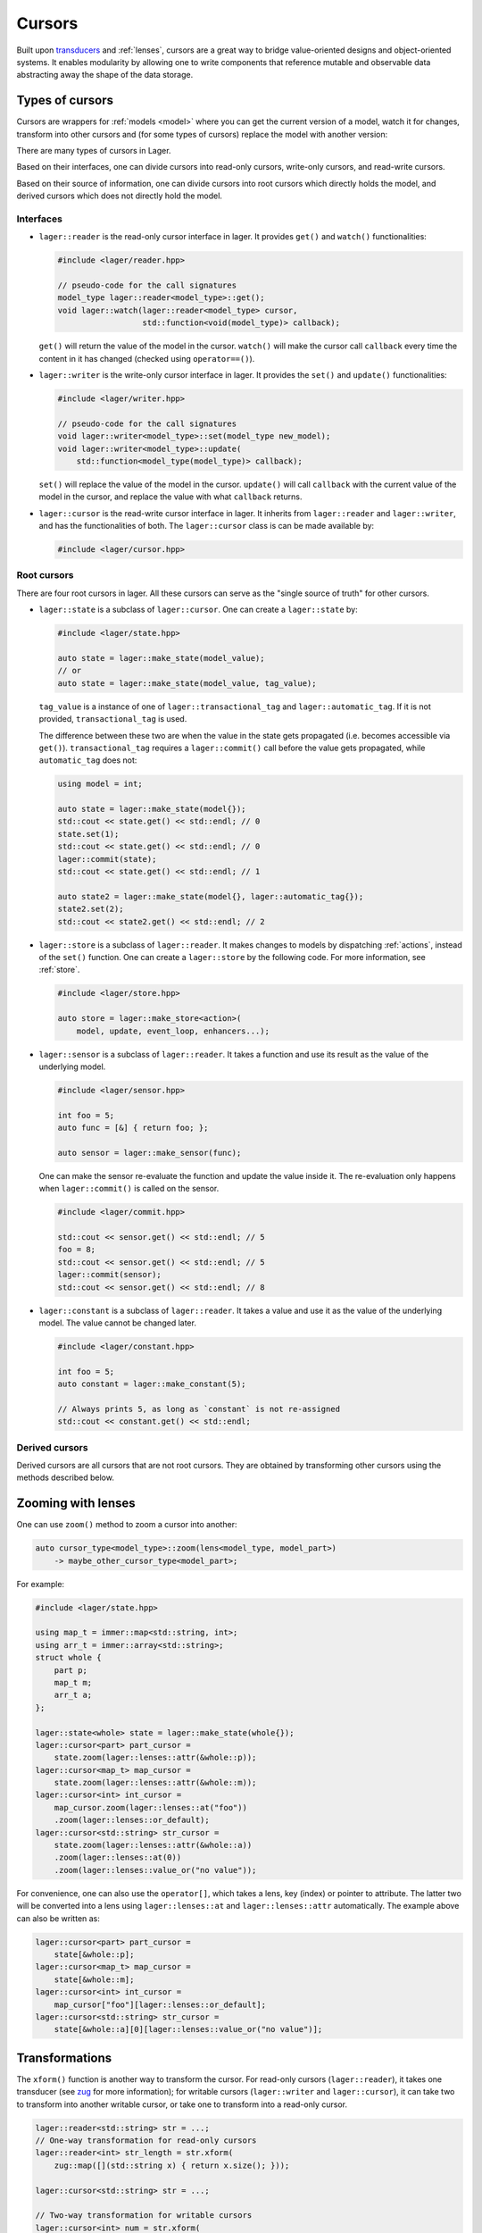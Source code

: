 .. _cursors:

Cursors
=======

Built upon `transducers`_ and :ref:`lenses`,
cursors are a great way to bridge
value-oriented designs and object-oriented systems. It enables
modularity by allowing one to write components that reference
mutable and observable data abstracting away the shape of the
data storage.

.. _transducers: https://github.com/arximboldi/zug

.. _types-of-cursors:

Types of cursors
----------------

Cursors are wrappers for :ref:`models <model>` where you can get the current
version of a model, watch it for changes, transform into other cursors
and (for some types of cursors) replace the model with another version:

There are many types of cursors in Lager.

Based on their interfaces, one can divide cursors into
read-only cursors, write-only cursors, and read-write cursors.

Based on their source of information, one can divide cursors into root
cursors which directly holds the model, and derived cursors which does
not directly hold the model.

Interfaces
~~~~~~~~~~

* ``lager::reader`` is the read-only cursor interface in lager. It
  provides ``get()`` and ``watch()`` functionalities:

  .. code-block:: c++

     #include <lager/reader.hpp>

     // pseudo-code for the call signatures
     model_type lager::reader<model_type>::get();
     void lager::watch(lager::reader<model_type> cursor,
                       std::function<void(model_type)> callback);

  ``get()`` will return the value of the model in the cursor.
  ``watch()`` will make the cursor call ``callback`` every time
  the content in it has changed (checked using ``operator==()``).

* ``lager::writer`` is the write-only cursor interface in lager.
  It provides the ``set()`` and ``update()`` functionalities:

  .. code-block:: c++

     #include <lager/writer.hpp>

     // pseudo-code for the call signatures
     void lager::writer<model_type>::set(model_type new_model);
     void lager::writer<model_type>::update(
         std::function<model_type(model_type)> callback);

  ``set()`` will replace the value of the model in the cursor.
  ``update()`` will call ``callback`` with the current value
  of the model in the cursor, and replace the value with what
  ``callback`` returns.

* ``lager::cursor`` is the read-write cursor interface in lager.
  It inherits from ``lager::reader`` and ``lager::writer``, and
  has the functionalities of both. The ``lager::cursor`` class
  is can be made available by:

  .. code-block:: c++

     #include <lager/cursor.hpp>

Root cursors
~~~~~~~~~~~~

There are four root cursors in lager. All these cursors can serve
as the "single source of truth" for other cursors.

* ``lager::state`` is a subclass of ``lager::cursor``.
  One can create a ``lager::state`` by:

  .. code-block:: c++

     #include <lager/state.hpp>

     auto state = lager::make_state(model_value);
     // or
     auto state = lager::make_state(model_value, tag_value);

  ``tag_value`` is a instance of one of ``lager::transactional_tag``
  and ``lager::automatic_tag``. If it is not provided,
  ``transactional_tag`` is used.

  The difference between these two are when the value in the
  state gets propagated (i.e. becomes accessible via ``get()``).
  ``transactional_tag`` requires a ``lager::commit()`` call
  before the value gets propagated, while ``automatic_tag``
  does not:

  .. code-block:: c++

     using model = int;

     auto state = lager::make_state(model{});
     std::cout << state.get() << std::endl; // 0
     state.set(1);
     std::cout << state.get() << std::endl; // 0
     lager::commit(state);
     std::cout << state.get() << std::endl; // 1

     auto state2 = lager::make_state(model{}, lager::automatic_tag{});
     state2.set(2);
     std::cout << state2.get() << std::endl; // 2

* ``lager::store`` is a subclass of ``lager::reader``.
  It makes changes to models by dispatching :ref:`actions`, instead of
  the ``set()`` function. One can create a ``lager::store`` by the
  following code. For more information, see :ref:`store`.

  .. code-block:: c++

     #include <lager/store.hpp>

     auto store = lager::make_store<action>(
         model, update, event_loop, enhancers...);

* ``lager::sensor`` is a subclass of ``lager::reader``.
  It takes a function and use its result as the value of
  the underlying model.

  .. code-block:: c++

     #include <lager/sensor.hpp>

     int foo = 5;
     auto func = [&] { return foo; };

     auto sensor = lager::make_sensor(func);

  One can make the sensor re-evaluate the function and update
  the value inside it. The re-evaluation only happens when
  ``lager::commit()`` is called on the sensor.

  .. code-block:: c++

     #include <lager/commit.hpp>

     std::cout << sensor.get() << std::endl; // 5
     foo = 8;
     std::cout << sensor.get() << std::endl; // 5
     lager::commit(sensor);
     std::cout << sensor.get() << std::endl; // 8

* ``lager::constant`` is a subclass of ``lager::reader``.
  It takes a value and use it as the value of the underlying
  model. The value cannot be changed later.

  .. code-block:: c++

     #include <lager/constant.hpp>

     int foo = 5;
     auto constant = lager::make_constant(5);

     // Always prints 5, as long as `constant` is not re-assigned
     std::cout << constant.get() << std::endl;

Derived cursors
~~~~~~~~~~~~~~~

Derived cursors are all cursors that are not root cursors. They
are obtained by transforming other cursors using the methods
described below.

.. _zooming-with-lenses:

Zooming with lenses
-------------------

One can use ``zoom()`` method to zoom a cursor into another:

.. code-block:: c++

   auto cursor_type<model_type>::zoom(lens<model_type, model_part>)
       -> maybe_other_cursor_type<model_part>;

For example:

.. code-block:: c++

   #include <lager/state.hpp>

   using map_t = immer::map<std::string, int>;
   using arr_t = immer::array<std::string>;
   struct whole {
       part p;
       map_t m;
       arr_t a;
   };

   lager::state<whole> state = lager::make_state(whole{});
   lager::cursor<part> part_cursor =
       state.zoom(lager::lenses::attr(&whole::p));
   lager::cursor<map_t> map_cursor =
       state.zoom(lager::lenses::attr(&whole::m));
   lager::cursor<int> int_cursor =
       map_cursor.zoom(lager::lenses::at("foo"))
       .zoom(lager::lenses::or_default);
   lager::cursor<std::string> str_cursor =
       state.zoom(lager::lenses::attr(&whole::a))
       .zoom(lager::lenses::at(0))
       .zoom(lager::lenses::value_or("no value"));

For convenience, one can also use the ``operator[]``, which
takes a lens, key (index) or pointer to attribute. The latter
two will be converted into a lens using ``lager::lenses::at``
and ``lager::lenses::attr`` automatically. The example above
can also be written as:

.. code-block:: c++

   lager::cursor<part> part_cursor =
       state[&whole::p];
   lager::cursor<map_t> map_cursor =
       state[&whole::m];
   lager::cursor<int> int_cursor =
       map_cursor["foo"][lager::lenses::or_default];
   lager::cursor<std::string> str_cursor =
       state[&whole::a][0][lager::lenses::value_or("no value")];

.. _transformations:

Transformations
---------------

The ``xform()`` function is another way to transform the cursor.
For read-only cursors (``lager::reader``), it takes one transducer
(see `zug`_ for more information); for writable cursors (``lager::writer``
and ``lager::cursor``), it can take two to transform into another
writable cursor, or take one to transform into a read-only
cursor.

.. _zug: https://github.com/arximboldi/zug

.. code-block:: c++

   lager::reader<std::string> str = ...;
   // One-way transformation for read-only cursors
   lager::reader<int> str_length = str.xform(
       zug::map([](std::string x) { return x.size(); }));

   lager::cursor<std::string> str = ...;

   // Two-way transformation for writable cursors
   lager::cursor<int> num = str.xform(
       zug::map([](std::string x) { return std::stoi(x); }),
       zug::map([](int x) { return std::to_string(x); })
   );

   // One-way transformation to make a read-only cursor
   lager::reader<int> num2 = num.xform(
       zug::map([](int x) { return 2*x; }));

   str.set("123");
   // You need `lager::commit(state);`
   // if you use transactional_tag
   std::cout << num.get() << std::endl; // 123
   num.set(42);
   std::cout << str.get() << std::endl; // 42
   std::cout << num2.get() << std::endl; // 84

.. _combinations:

Combinations
------------

You can combine more than one cursors into one using ``with()``.
The resulted cursor will be of a ``std::tuple`` containing
all the value types in the original cursors:

.. code-block:: c++

   #include <lager/with.hpp>

   lager::cursor<int> num = ...;
   lager::cursor<std::string> str = ...;
   lager::cursor<std::tuple<int, std::string>> dual =
       lager::with(num, str);

   // If any of the cursors passed into with() are read-only,
   // it will result in a read-only cursor.
   lager::reader<std::string> str_ro = ...;
   lager::reader<std::tuple<int, std::string>> dual_ro =
       lager::with(num, str_ro);

.. _using-cursors:

Using cursors
-------------

We will use a minimal example to show how cursors work. Suppose one
wants to represent a house using the following models, actions and
reducers:

.. code-block:: c++

   #include <lager/util.hpp>

   struct room
   {
       bool light_on;
   };

   struct toggle_light_action {};
   using room_action = std::variant<toggle_light_action>;

   room update_room(room r, room_action a)
   {
       return std::visit(lager::visitor{
           [=](toggle_light_action) {
               return room{ ! r.light_on };
           }
       }, a);
   }

   struct house
   {
       immer::map<std::string, room> rooms;
   };

   struct change_room_action
   {
       std::string id;
       room_action a;
   };
   struct add_room_action
   {
       std::string id;
       room r;
   };
   using house_action = std::variant<change_room_action,
                                     add_room_action>;

   house update_house(house h, house_action a)
   {
       return std::visit(lager::visitor{
           [&](change_room_action a) {
               auto old_room = h.rooms[a.id];
               auto new_room = update_room(old_room, a.a);
               // For simplicity we do not add move semantics
               // here, but you should do in your own program
               h.rooms = h.rooms.set(a.id, new_room);
               return h;
           },
           [&](add_room_action a) {
               h.rooms = h.rooms.set(a.id, a.r);
               return h;
           }
       }, a);
   }

Create the single source of truth
~~~~~~~~~~~~~~~~~~~~~~~~~~~~~~~~~

As discussed above, we have two choices for our single source of
truth: ``lager::state`` or ``lager::store``. If you are refactoring
old code, it may be a good choice to use ``lager::state`` because
it allows you to gradually lift the state up without rewriting
everything at once. If you are developing new software, it may be
worthy to to use ``lager::store`` to benefit from the use of
actions.

Here, we will use ``lager::store`` as an example.

.. code-block:: c++

   #include <lager/store.hpp>
   #include <lager/event_loop/manual.hpp>

   // Make an initial model
   house initial_house;
   initial_house.rooms = initial_house.rooms
       .set("kitchen", room{false});
   initial_house.rooms = initial_house.rooms
       .set("bedroom", room{true});

   auto store = lager::make_store<house_action>(
       initial_house,
       &update_house,
       // Be sure to use a suitable event loop
       // that integrates into the rest of your program
       lager::with_manual_event_loop{});


Zooming the cursors
~~~~~~~~~~~~~~~~~~~

Suppose we want to access and watch the state of the kitchen.
We can use the ``zoom()`` method to obtain a cursor just
for that:

.. code-block:: c++

   #include <lager/lenses/at.hpp>
   #include <lager/lenses/attr.hpp>
   #include <lager/lenses/optional.hpp>

   lager::reader<room> kitchen_cursor = store
       .zoom(lager::lenses::attr(&house::rooms))
       .zoom(lager::lenses::at("kitchen"))
       // maybe you want to use some other
       // approach to deal with this std::optional
       .zoom(lager::lenses::or_default);

   // You can now query for the state:
   auto kitchen = kitchen_cursor.get();

   auto kitchen_light_on = kitchen.light_on;

Using cursors in object-oriented views
~~~~~~~~~~~~~~~~~~~~~~~~~~~~~~~~~~~~~~

Suppose we want to display our room in an object-oriented
GUI library, we can make the widget receive a cursor to the
room model and watch it for changes:

.. code-block:: c++

   class room_component : public widget
   {
       lager::reader<room> r;
       lager::reader<bool> light_on;
       label l;

       static std::string light_state(bool on) {
           return on ? "light is on" : "light is off";
       }
   public:
       room_component(lager::reader<room> r, widget *parent = 0)
           : widget(parent)
           , r(r)
           , light_on(r[&room::light_on])
           , l(light_state(light_on.get()))
       {
           lager::watch(light_on, [&] (bool on) {
               l.set_text(light_state(on));
           });
       }
   };

Dispatching actions
~~~~~~~~~~~~~~~~~~~

Of course, we do not want the GUI to only display
the model. Instead, we would like to allow it make changes
to our model. Here, since we are using ``lager::store`` as
our single source of truth, we benefit from making changes
through actions.

We dispatch actions through contexts. Here, ``lager::store``
is a context. We may directly dispatch actions via the store:

.. code-block:: c++

   store.dispatch(change_room_action{"kitchen",
                  toogle_light_action{}});

But for the ``room_component`` we have here, it may not be a
great idea, because it breaks modularity. If we were to
dispatch an action via ``store``, the room component will
need to know the room's id. In other words, it has to know
something about the house, rather than only know about
the room itself. We would like to have a context that can
dispatch a ``room_action``, instead of a ``house_action``:

.. code-block:: c++

   ctx.dispatch(toogle_light_action{}); // what should ctx be?

Fortunately, lager provides a context conversion constructor
that can be used here, and the only thing we would like to do
is to provide a conversion function that converts a
``room_action`` into a ``house_action``:

.. code-block:: c++

   std::string room_id = "kitchen";
   auto ctx = lager::context<room_action>(
       store,
       [=](room_action a) -> house_action {
           return change_room_action{ room_id, a };
       });

And now we can add a toggle button to our room component
to control the light:

.. code-block:: c++

   class room_component : public widget
   {
       lager::reader<room> r;
       lager::reader<bool> light_on;
       lager::context<room_action> ctx;
       label l;
       button b;

       static std::string light_state(bool on) {
           return on ? "light is on" : "light is off";
       }
   public:
       room_component(lager::reader<room> r,
                      lager::context<room_action> ctx,
                      widget *parent = 0)
           : widget(parent)
           , r(r)
           , light_on(r.zoom(lager::lenses::attr(&room::light_on)))
           , ctx(ctx)
           , l(light_state(light_on.get()))
           , b("Toogle light")
       {
           lager::watch(light_on, [&](bool on) {
               l.set_text(light_state(on));
           });

           b.clicked.connect([ctx=this->ctx]() {
               ctx.dispatch(toogle_light_action{});
           });
       }
   };


.. _additional-resources:

Additional resources
--------------------

To learn more about cursors, you can watch the **C++ Russia 2019 Talk**:
`Squaring the circle: value oriented design in an object oriented system
<https://www.youtube.com/watch?v=e2-FRFEx8CA>`_ (`slides`_).

.. _slides: https://sinusoid.es/talks/cpprussia19-piter
